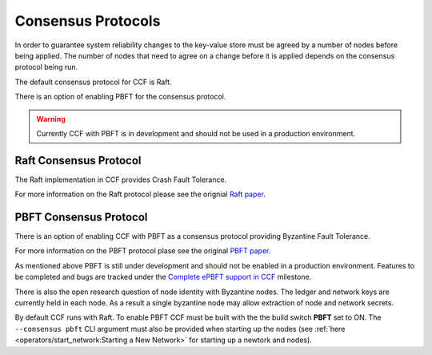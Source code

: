 Consensus Protocols
===================

In order to guarantee system reliability changes to the key-value store must be agreed by a number of nodes before being applied. The number of nodes that need to agree on a change before it is applied depends on the consensus protocol being run.

The default consensus protocol for CCF is Raft.

There is an option of enabling PBFT for the consensus protocol.

.. warning:: Currently CCF with PBFT is in development and should not be used in a production environment.

Raft Consensus Protocol
-----------------------

The Raft implementation in CCF provides Crash Fault Tolerance.

For more information on the Raft protocol please see the orignial `Raft paper <https://www.usenix.org/system/files/conference/atc14/atc14-paper-ongaro.pdf>`_.


PBFT Consensus Protocol
-----------------------

There is an option of enabling CCF with PBFT as a consensus protocol providing Byzantine Fault Tolerance.

For more information on the PBFT protocol plase see the original `PBFT paper <http://pmg.csail.mit.edu/papers/osdi99.pdf>`_.

As mentioned above PBFT is still under development and should not be enabled in a production environment. Features to be completed and bugs are tracked under the `Complete ePBFT support in CCF <https://github.com/microsoft/CCF/milestone/4>`_ milestone.

There is also the open research question of node identity with Byzantine nodes. The ledger and network keys are currently held in each node. As a result a single byzantine node may allow extraction of node and network secrets.

By default CCF runs with Raft. To enable PBFT CCF must be built with the the build switch **PBFT** set to ON. The ``--consensus pbft`` CLI argument must also be provided when starting up the nodes (see :ref:`here <operators/start_network:Starting a New Network>` for starting up a newtork and nodes).